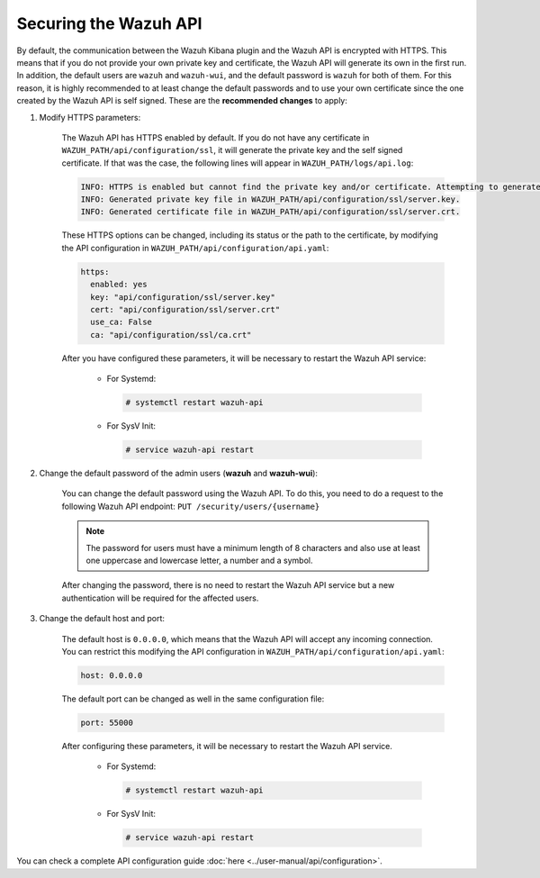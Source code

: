 .. Copyright (C) 2020 Wazuh, Inc.

.. _securing_api:

Securing the Wazuh API
======================

By default, the communication between the Wazuh Kibana plugin and the Wazuh API is encrypted with HTTPS. This means that if you do not provide your own private key and certificate, the Wazuh API will generate its own in the first run. In addition, the default users are ``wazuh`` and ``wazuh-wui``, and the default password is ``wazuh`` for both of them. For this reason, it is highly recommended to at least change the default passwords and to use your own certificate since the one created by the Wazuh API is self signed. These are the **recommended changes** to apply:

#. Modify HTTPS parameters:

    The Wazuh API has HTTPS enabled by default. If you do not have any certificate in ``WAZUH_PATH/api/configuration/ssl``, it will generate the private key and the self signed certificate. If that was the case, the following lines will appear in ``WAZUH_PATH/logs/api.log``:

    .. code-block:: console

      INFO: HTTPS is enabled but cannot find the private key and/or certificate. Attempting to generate them.
      INFO: Generated private key file in WAZUH_PATH/api/configuration/ssl/server.key.
      INFO: Generated certificate file in WAZUH_PATH/api/configuration/ssl/server.crt.

    These HTTPS options can be changed, including its status or the path to the certificate, by modifying the API configuration in ``WAZUH_PATH/api/configuration/api.yaml``:

    .. code-block:: yaml

      https:
        enabled: yes
        key: "api/configuration/ssl/server.key"
        cert: "api/configuration/ssl/server.crt"
        use_ca: False
        ca: "api/configuration/ssl/ca.crt"

    After you have configured these parameters, it will be necessary to restart the Wazuh API service:

      * For Systemd:

        .. code-block:: console

          # systemctl restart wazuh-api

      * For SysV Init:

        .. code-block:: console

          # service wazuh-api restart

#. Change the default password of the admin users (**wazuh** and **wazuh-wui**): 

    You can change the default password using the Wazuh API. To do this, you need to do a request to the following Wazuh API endpoint: ``PUT ​/security​/users​/{username}``

    .. note::
      The password for users must have a minimum length of 8 characters and also use at least one uppercase and lowercase letter, a number and a symbol.

    After changing the password, there is no need to restart the Wazuh API service but a new authentication will be required for the affected users.

#. Change the default host and port:

    The default host is ``0.0.0.0``, which means that the Wazuh API will accept any incoming connection. You can restrict this modifying the API configuration in ``WAZUH_PATH/api/configuration/api.yaml``:

    .. code-block:: console

      host: 0.0.0.0

    The default port can be changed as well in the same configuration file:

    .. code-block:: console

      port: 55000

    After configuring these parameters, it will be necessary to restart the Wazuh API service.

      * For Systemd:

        .. code-block:: console

          # systemctl restart wazuh-api

      * For SysV Init:

        .. code-block:: console

          # service wazuh-api restart

You can check a complete API configuration guide :doc:`here <../user-manual/api/configuration>`.
